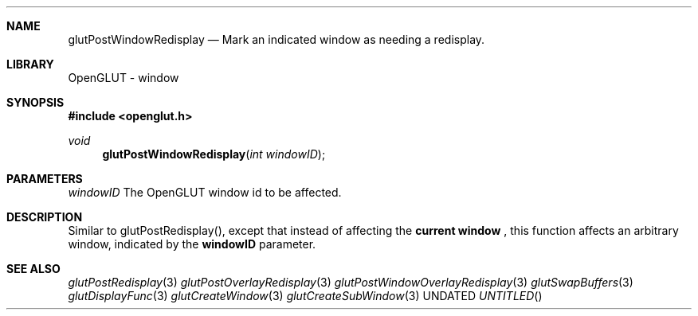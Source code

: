 .\" Copyright 2004, the OpenGLUT contributors
.Dt GLUTPOSTWINDOWREDISPLAY 3 LOCAL
.Dd
.Sh NAME
.Nm glutPostWindowRedisplay
.Nd Mark an indicated window as needing a redisplay.
.Sh LIBRARY
OpenGLUT - window
.Sh SYNOPSIS
.In openglut.h
.Ft  void
.Fn glutPostWindowRedisplay "int windowID"
.Sh PARAMETERS
.Pp
.Bf Em
 windowID
.Ef
    The OpenGLUT window id to be affected.
.Sh DESCRIPTION
Similar to glutPostRedisplay(), except that instead
of affecting the 
.Bf Li
 current window
.Ef
 , this function
affects an arbitrary window, indicated by the
.Bf Sy
 windowID
.Ef
 parameter.
.Pp
.Sh SEE ALSO
.Xr glutPostRedisplay 3
.Xr glutPostOverlayRedisplay 3
.Xr glutPostWindowOverlayRedisplay 3
.Xr glutSwapBuffers 3
.Xr glutDisplayFunc 3
.Xr glutCreateWindow 3
.Xr glutCreateSubWindow 3
.fl
.sp 3
